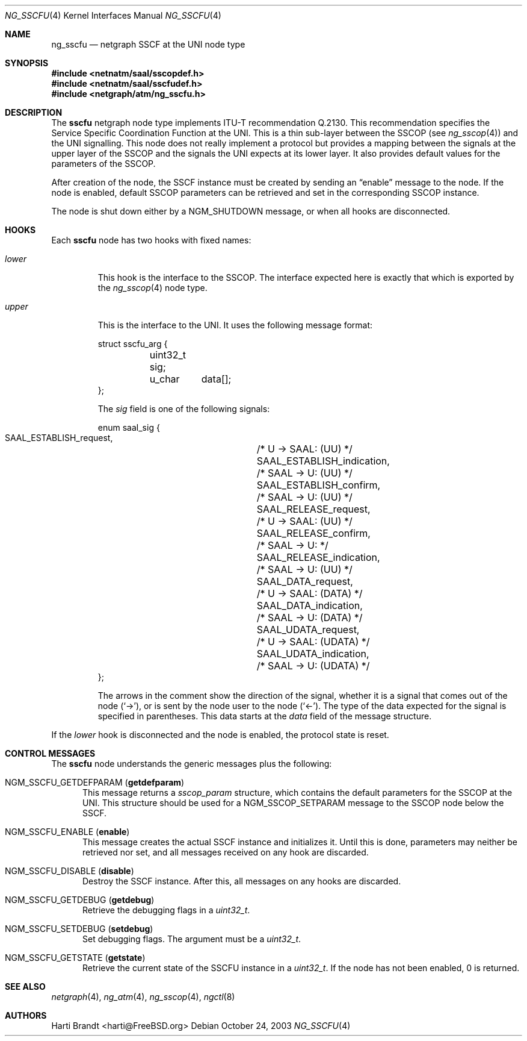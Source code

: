 .\"
.\" Copyright (c) 2001-2003
.\"	Fraunhofer Institute for Open Communication Systems (FhG Fokus).
.\" 	All rights reserved.
.\"
.\" Redistribution and use in source and binary forms, with or without
.\" modification, are permitted provided that the following conditions
.\" are met:
.\" 1. Redistributions of source code must retain the above copyright
.\"    notice, this list of conditions and the following disclaimer.
.\" 2. Redistributions in binary form must reproduce the above copyright
.\"    notice, this list of conditions and the following disclaimer in the
.\"    documentation and/or other materials provided with the distribution.
.\"
.\" THIS SOFTWARE IS PROVIDED BY THE AUTHOR AND CONTRIBUTORS ``AS IS'' AND
.\" ANY EXPRESS OR IMPLIED WARRANTIES, INCLUDING, BUT NOT LIMITED TO, THE
.\" IMPLIED WARRANTIES OF MERCHANTABILITY AND FITNESS FOR A PARTICULAR PURPOSE
.\" ARE DISCLAIMED.  IN NO EVENT SHALL THE AUTHOR OR CONTRIBUTORS BE LIABLE
.\" FOR ANY DIRECT, INDIRECT, INCIDENTAL, SPECIAL, EXEMPLARY, OR CONSEQUENTIAL
.\" DAMAGES (INCLUDING, BUT NOT LIMITED TO, PROCUREMENT OF SUBSTITUTE GOODS
.\" OR SERVICES; LOSS OF USE, DATA, OR PROFITS; OR BUSINESS INTERRUPTION)
.\" HOWEVER CAUSED AND ON ANY THEORY OF LIABILITY, WHETHER IN CONTRACT, STRICT
.\" LIABILITY, OR TORT (INCLUDING NEGLIGENCE OR OTHERWISE) ARISING IN ANY WAY
.\" OUT OF THE USE OF THIS SOFTWARE, EVEN IF ADVISED OF THE POSSIBILITY OF
.\" SUCH DAMAGE.
.\"
.\" Author: Hartmut Brandt <harti@FreeBSD.org>
.\"
.\" $FreeBSD: releng/10.2/share/man/man4/ng_sscfu.4 242997 2012-11-13 20:41:36Z joel $
.\"
.\" ng_sscfu(4) man page
.\"
.Dd October 24, 2003
.Dt NG_SSCFU 4
.Os
.Sh NAME
.Nm ng_sscfu
.Nd netgraph SSCF at the UNI node type
.Sh SYNOPSIS
.In netnatm/saal/sscopdef.h
.In netnatm/saal/sscfudef.h
.In netgraph/atm/ng_sscfu.h
.Sh DESCRIPTION
The
.Nm sscfu
netgraph node type implements ITU-T recommendation Q.2130.
This recommendation specifies the Service Specific Coordination
Function at the UNI.
This is a thin sub-layer between the SSCOP (see
.Xr ng_sscop 4 )
and the UNI signalling.
This node does not really implement a protocol but
provides a mapping between the signals at the upper layer of the SSCOP and
the signals the UNI expects at its lower layer.
It also provides default values for the parameters of the SSCOP.
.Pp
After creation of the node, the SSCF instance must be created by sending
an
.Dq enable
message to the node.
If the node is enabled, default SSCOP parameters
can be retrieved and set in the corresponding SSCOP instance.
.Pp
The node is shut down either by a
.Dv NGM_SHUTDOWN
message, or when all hooks are disconnected.
.Sh HOOKS
Each
.Nm sscfu
node has two hooks with fixed names:
.Bl -tag -width ".Va upper"
.It Va lower
This hook is the interface to the SSCOP.
The interface expected here is exactly
that which is exported by the
.Xr ng_sscop 4
node type.
.It Va upper
This is the interface to the UNI.
It uses the following message format:
.Bd -literal
struct sscfu_arg {
	uint32_t sig;
	u_char	 data[];
};
.Ed
.Pp
The
.Va sig
field
is one of the following signals:
.Bd -literal
enum saal_sig {
    SAAL_ESTABLISH_request,	/* U -> SAAL: (UU) */
    SAAL_ESTABLISH_indication,	/* SAAL -> U: (UU) */
    SAAL_ESTABLISH_confirm,	/* SAAL -> U: (UU) */
    SAAL_RELEASE_request,	/* U -> SAAL: (UU) */
    SAAL_RELEASE_confirm,	/* SAAL -> U: */
    SAAL_RELEASE_indication,	/* SAAL -> U: (UU) */
    SAAL_DATA_request,		/* U -> SAAL: (DATA) */
    SAAL_DATA_indication,	/* SAAL -> U: (DATA) */
    SAAL_UDATA_request,		/* U -> SAAL: (UDATA) */
    SAAL_UDATA_indication,	/* SAAL -> U: (UDATA) */
};
.Ed
.Pp
The arrows in the comment show the direction of the signal, whether it
is a signal that comes out of the node
.Pq Ql -> ,
or is sent by the node user to the node
.Pq Ql <- .
The type of the data expected for the signal is specified in parentheses.
This data starts at the
.Va data
field of the message structure.
.El
.Pp
If the
.Va lower
hook is disconnected and the node is enabled, the protocol state is
reset.
.Sh CONTROL MESSAGES
The
.Nm sscfu
node understands the generic messages plus the following:
.Bl -tag -width foo
.It Dv NGM_SSCFU_GETDEFPARAM Pq Ic getdefparam
This message returns a
.Vt sscop_param
structure, which contains the default parameters for the SSCOP at the
UNI.
This structure should be used for a
.Dv NGM_SSCOP_SETPARAM
message to the SSCOP node below the SSCF.
.It Dv NGM_SSCFU_ENABLE Pq Ic enable
This message creates the actual SSCF instance and initializes it.
Until this is done, parameters may neither be retrieved nor set,
and all messages
received on any hook are discarded.
.It Dv NGM_SSCFU_DISABLE Pq Ic disable
Destroy the SSCF instance.
After this, all messages on any hooks are discarded.
.It Dv NGM_SSCFU_GETDEBUG Pq Ic getdebug
Retrieve the debugging flags in a
.Vt uint32_t .
.It Dv NGM_SSCFU_SETDEBUG Pq Ic setdebug
Set debugging flags.
The argument must be a
.Vt uint32_t .
.It Dv NGM_SSCFU_GETSTATE Pq Ic getstate
Retrieve the current state of the SSCFU instance in a
.Vt uint32_t .
If the node has not been enabled, 0 is returned.
.El
.Sh SEE ALSO
.Xr netgraph 4 ,
.Xr ng_atm 4 ,
.Xr ng_sscop 4 ,
.Xr ngctl 8
.Sh AUTHORS
.An Harti Brandt Aq harti@FreeBSD.org
